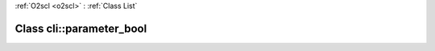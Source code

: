 :ref:`O2scl <o2scl>` : :ref:`Class List`

.. _cli::parameter_bool:

Class cli::parameter_bool
=========================

.. doxygenclass:: o2scl::cli::parameter_bool
